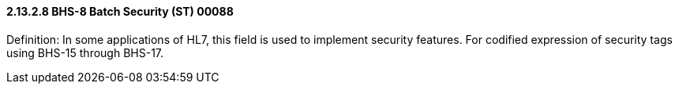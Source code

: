 ==== 2.13.2.8 BHS-8 Batch Security (ST) 00088

Definition: In some applications of HL7, this field is used to implement security features. For codified expression of security tags using BHS-15 through BHS-17.

